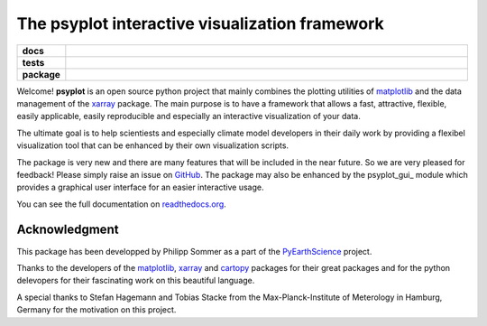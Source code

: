 The psyplot interactive visualization framework
===============================================

.. start-badges

.. list-table::
    :stub-columns: 1
    :widths: 10 90

    * - docs
      - |docs|
    * - tests
      - |travis| |requires| |coveralls|
    * - package
      - |version| |supported-versions| |supported-implementations|

.. |docs| image:: https://readthedocs.org/projects/psyplot/badge/?style=flat
    :target: https://readthedocs.org/projects/psyplot
    :alt: Documentation Status

.. |travis| image:: https://travis-ci.org/Chilipp/psyplot.svg?branch=master
    :alt: Travis
    :target: https://travis-ci.org/Chilipp/psyplot

.. |coveralls|  image:: https://coveralls.io/repos/github/Chilipp/psyplot/badge.svg?branch=master
    :alt: Coverage
    :target: https://coveralls.io/github/Chilipp/psyplot?branch=master

.. |requires| image:: https://requires.io/github/Chilipp/psyplot/requirements.svg?branch=master
     :alt: Requirements Status
     :target: https://requires.io/github/Chilipp/psyplot/requirements/?branch=master

.. |version| image:: https://img.shields.io/pypi/v/psyplot.svg?style=flat
    :alt: PyPI Package latest release
    :target: https://pypi.python.org/pypi/psyplot

.. |supported-versions| image:: https://img.shields.io/pypi/pyversions/psyplot.svg?style=flat
    :alt: Supported versions
    :target: https://pypi.python.org/pypi/psyplot

.. |supported-implementations| image:: https://img.shields.io/pypi/implementation/psyplot.svg?style=flat
    :alt: Supported implementations
    :target: https://pypi.python.org/pypi/psyplot


.. end-badges

Welcome! **psyplot** is an open source python project that mainly combines the
plotting utilities of matplotlib_ and the data management of the xarray_
package. The main purpose is to have a framework that allows a  fast,
attractive, flexible, easily applicable, easily reproducible and especially
an interactive visualization of your data.

The ultimate goal is to help scientiests and especially climate model
developers in their daily work by providing a flexibel visualization tool that
can be enhanced by their own visualization scripts.

The package is very new and there are many features that will be included in
the near future. So we are very pleased for feedback! Please simply raise an issue
on `GitHub <https://github.com/Chilipp/psyplot>`__. The package may also be
enhanced by the psyplot_gui_ module which provides a graphical user interface
for an easier interactive usage.

You can see the full documentation on
`readthedocs.org <http://psyplot.readthedocs.org/en/latest/>`__.


Acknowledgment
--------------
This package has been developped by Philipp Sommer as a part of the
`PyEarthScience <https://github.com/KMFleischer/PyEarthScience>`__ project.

Thanks to the developers of the matplotlib_, xarray_ and cartopy_
packages for their great packages and for the python delevopers for their
fascinating work on this beautiful language.

A special thanks to Stefan Hagemann and Tobias Stacke from the
Max-Planck-Institute of Meterology in Hamburg, Germany for the motivation on
this project.

.. _matplotlib: http://matplotlib.org
.. _xarray: http://xarray.pydata.org/
.. _cartopy: http://scitools.org.uk/cartopy
